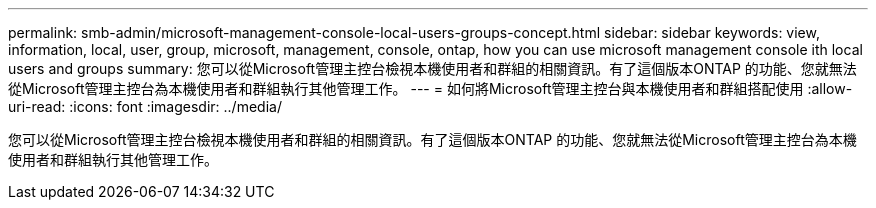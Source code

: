 ---
permalink: smb-admin/microsoft-management-console-local-users-groups-concept.html 
sidebar: sidebar 
keywords: view, information, local, user, group, microsoft, management, console, ontap, how you can use microsoft management console ith local users and groups 
summary: 您可以從Microsoft管理主控台檢視本機使用者和群組的相關資訊。有了這個版本ONTAP 的功能、您就無法從Microsoft管理主控台為本機使用者和群組執行其他管理工作。 
---
= 如何將Microsoft管理主控台與本機使用者和群組搭配使用
:allow-uri-read: 
:icons: font
:imagesdir: ../media/


[role="lead"]
您可以從Microsoft管理主控台檢視本機使用者和群組的相關資訊。有了這個版本ONTAP 的功能、您就無法從Microsoft管理主控台為本機使用者和群組執行其他管理工作。
